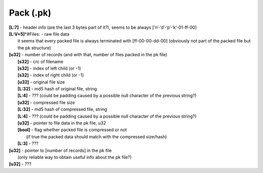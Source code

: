 Pack (.pk)
^^^^^^^^^^
| **[L\:7]** - header info (are the last 3 bytes part of it?), seems to be always [‘n’-‘d’-‘p’-‘k’-01-ff-00]
| **[L:V+5]**\*#Files: - raw file data
| 	it seems that every packed file is always terminated with [ff-00-00-dd-00] (obviously not part of the packed file but the pk structure)
| **[u32]** - number of records (and with that, number of files packed in the pk file)
| 	**[s32]** - crc of filename
| 	**[s32]** - index of left child (or -1)
| 	**[s32]** - index of right child (or -1)
| 	**[u32]** - original file size
| 	**[L:32]** - md5 hash of original file, string
| 	**[L:4]** - ??? (could be padding caused by a possible null character of the previous string?)
| 	**[u32]** - compressed file size
| 	**[L:32]** - md5 hash of compressed file, string
| 	**[L:4]** - ??? (could be padding caused by a possible null character of the previous string?)
| 	**[u32]** - pointer to file data in the pk file, u32
| 	**[bool]** - flag whether packed file is compressed or not
| 		(if true the packed data should match with the compressed size/hash)
| 	**[L:3]** - ???
| **[u32]** - pointer to [number of records] in the pk file
| 	(only reliable way to obtain useful info about the pk file?)
| **[u32]** - ???
